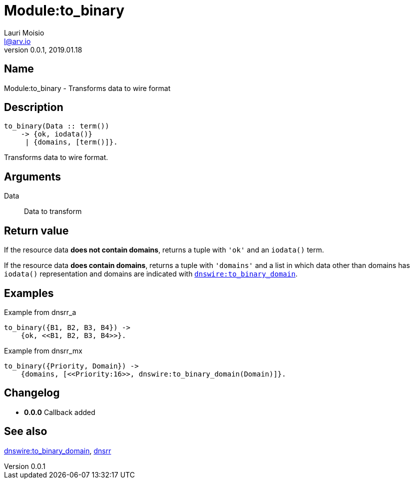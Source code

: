 = Module:to_binary
Lauri Moisio <l@arv.io>
Version 0.0.1, 2019.01.18
:ext-relative: {outfilesuffix}

== Name

Module:to_binary - Transforms data to wire format

== Description

[source,erlang]
----
to_binary(Data :: term())
    -> {ok, iodata()}
     | {domains, [term()]}.
----

Transforms data to wire format.

== Arguments

Data::

Data to transform

== Return value

If the resource data *does not contain domains*, returns a tuple with `'ok'` and an `iodata()` term.

If the resource data *does contain domains*, returns a tuple with `'domains'` and a list in which data other than domains has `iodata()` representation and domains are indicated with link:dnswire.to_binary_domain{ext-relative}[`dnswire:to_binary_domain`].

== Examples

.Example from dnsrr_a
[source,erlang]
----
to_binary({B1, B2, B3, B4}) ->
    {ok, <<B1, B2, B3, B4>>}.
----

.Example from dnsrr_mx
[source,erlang]
----
to_binary({Priority, Domain}) ->
    {domains, [<<Priority:16>>, dnswire:to_binary_domain(Domain)]}.
----

== Changelog

* *0.0.0* Callback added

== See also

link:dnswire.to_binary_domain{ext-relative}[dnswire:to_binary_domain],
link:dnsrr{ext-relative}[dnsrr]
